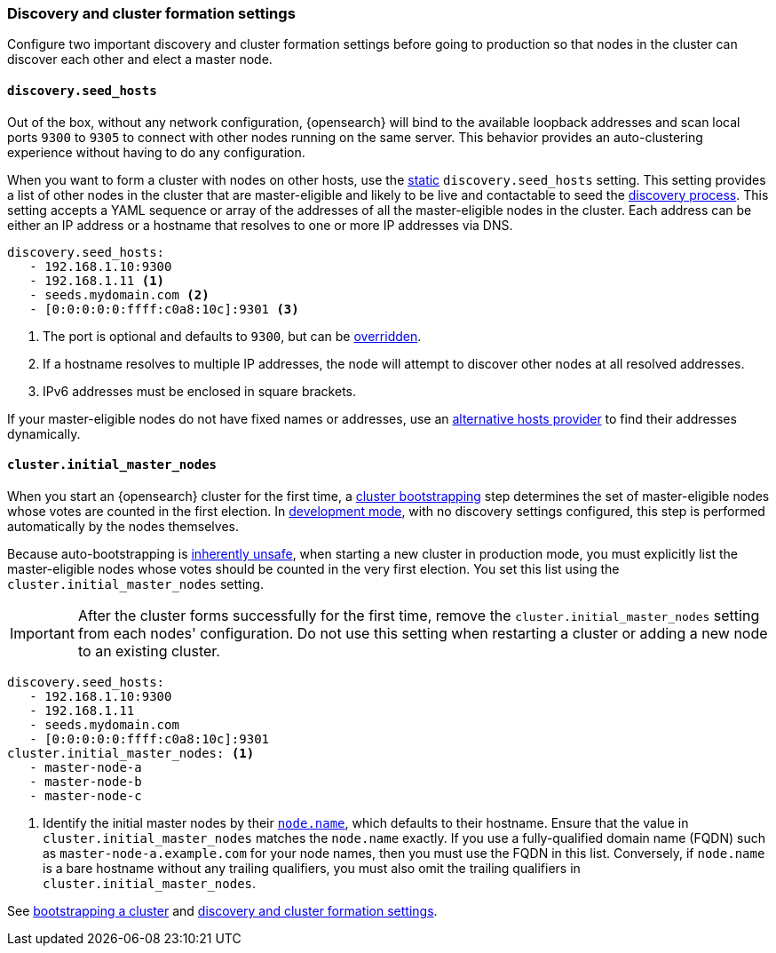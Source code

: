 [[discovery-settings]]
[discrete]
=== Discovery and cluster formation settings

Configure two important discovery and cluster formation settings before going
to production so that nodes in the cluster can discover each other and elect a
master node.

[discrete]
[[unicast.hosts]]
==== `discovery.seed_hosts`

Out of the box, without any network configuration, {opensearch} will bind to
the available loopback addresses and scan local ports `9300` to `9305` to
connect with other nodes running on the same server. This behavior provides an
auto-clustering experience without having to do any configuration.

When you want to form a cluster with nodes on other hosts, use the
<<static-cluster-setting, static>> `discovery.seed_hosts` setting. This setting
provides a list of other nodes in the cluster
that are master-eligible and likely to be live and contactable to seed
the <<modules-discovery-hosts-providers,discovery process>>. This setting
accepts a YAML sequence or array of the addresses of all the master-eligible
nodes in the cluster. Each address can be either an IP address or a hostname
that resolves to one or more IP addresses via DNS.

[source,yaml]
----
discovery.seed_hosts:
   - 192.168.1.10:9300
   - 192.168.1.11 <1>
   - seeds.mydomain.com <2>
   - [0:0:0:0:0:ffff:c0a8:10c]:9301 <3>
----
<1> The port is optional and defaults to `9300`, but can
    be <<built-in-hosts-providers,overridden>>.
<2> If a hostname resolves to multiple IP addresses, the node will attempt to
    discover other nodes at all resolved addresses.
<3> IPv6 addresses must be enclosed in square brackets.

If your master-eligible nodes do not have fixed names or addresses, use an
<<built-in-hosts-providers,alternative hosts provider>> to find their addresses
dynamically.

[discrete]
[[initial_master_nodes]]
==== `cluster.initial_master_nodes`

When you start an {opensearch} cluster for the first time, a
<<modules-discovery-bootstrap-cluster,cluster bootstrapping>> step
determines the set of master-eligible nodes whose votes are counted in the
first election. In <<dev-vs-prod-mode,development mode>>, with no discovery
settings configured, this step is performed automatically by the nodes
themselves.

Because auto-bootstrapping is <<modules-discovery-quorums,inherently
unsafe>>, when starting a new cluster in production
mode, you must explicitly list the master-eligible nodes whose votes should be
counted in the very first election. You set this list using the
`cluster.initial_master_nodes` setting.

IMPORTANT: After the cluster forms successfully for the first time, remove the `cluster.initial_master_nodes` setting from each nodes'
configuration. Do not use this setting when
restarting a cluster or adding a new node to an existing cluster.

[source,yaml]
--------------------------------------------------
discovery.seed_hosts:
   - 192.168.1.10:9300
   - 192.168.1.11
   - seeds.mydomain.com
   - [0:0:0:0:0:ffff:c0a8:10c]:9301
cluster.initial_master_nodes: <1>
   - master-node-a
   - master-node-b
   - master-node-c
--------------------------------------------------
<1> Identify the initial master nodes by their <<node-name,`node.name`>>, which
defaults to their hostname. Ensure that the value in
`cluster.initial_master_nodes` matches the `node.name` exactly. If you use a
fully-qualified domain name (FQDN) such as `master-node-a.example.com` for your
node names, then you must use the FQDN in this list. Conversely, if `node.name`
is a bare hostname without any trailing qualifiers, you must also omit the
trailing qualifiers in `cluster.initial_master_nodes`.

See <<modules-discovery-bootstrap-cluster,bootstrapping a cluster>> and
<<modules-discovery-settings,discovery and cluster formation settings>>.
